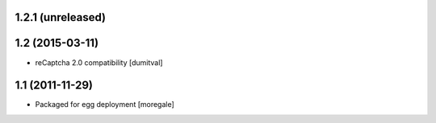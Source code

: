 1.2.1 (unreleased)
----------------

1.2 (2015-03-11)
----------------
* reCaptcha 2.0 compatibility [dumitval]

1.1 (2011-11-29)
----------------
* Packaged for egg deployment [moregale]
